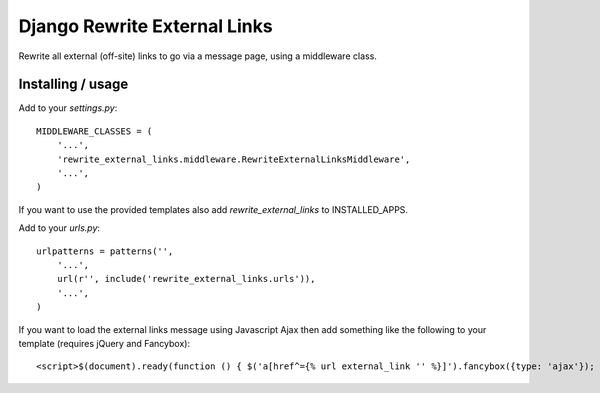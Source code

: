 =============================
Django Rewrite External Links
=============================

Rewrite all external (off-site) links to go via a message page, using a middleware class.

Installing / usage
==================

Add to your `settings.py`::

  MIDDLEWARE_CLASSES = (
      '...',
      'rewrite_external_links.middleware.RewriteExternalLinksMiddleware',
      '...',
  )

If you want to use the provided templates also add `rewrite_external_links` to INSTALLED_APPS.


Add to your `urls.py`::

  urlpatterns = patterns('',
      '...',
      url(r'', include('rewrite_external_links.urls')),
      '...',
  )

If you want to load the external links message using Javascript Ajax then add something like the following to
your template (requires jQuery and Fancybox)::

  <script>$(document).ready(function () { $('a[href^={% url external_link '' %}]').fancybox({type: 'ajax'}); });</script>
